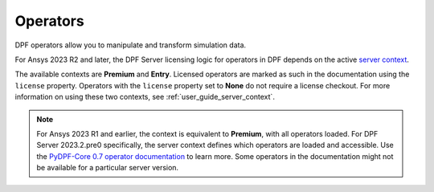 .. _ref_dpf_operators_reference:

=========
Operators
=========

DPF operators allow you to manipulate and transform simulation data.

.. grid:: 1

   .. grid-item::
        .. card:: Operators
            :link-type: doc
            :link: operator_reference_load

            Click here to get started with operators available in DPF.

            +++
            .. button-link:: OPEN
               :color: primary
               :expand:
               :outline:
               :click-parent:              


For Ansys 2023 R2 and later, the DPF Server licensing logic for operators in DPF depends on the active
`server context <https://dpf.docs.pyansys.com/version/stable/api/ansys.dpf.core.server_context.html#ansys.dpf.core.server_context.ServerContext>`_.

The available contexts are **Premium** and **Entry**.
Licensed operators are marked as such in the documentation using the ``license`` property.
Operators with the ``license`` property set to **None** do not require a license checkout.
For more information on using these two contexts, see :ref:`user_guide_server_context`.

.. note::

    For Ansys 2023 R1 and earlier, the context is equivalent to **Premium**, with all operators loaded.
    For DPF Server 2023.2.pre0 specifically, the server context defines which operators are loaded and
    accessible. Use the `PyDPF-Core 0.7 operator documentation <https://dpf.docs.pyansys.com/version/0.7/operator_reference.html>`_ to learn more.
    Some operators in the documentation might not be available for a particular server version.

